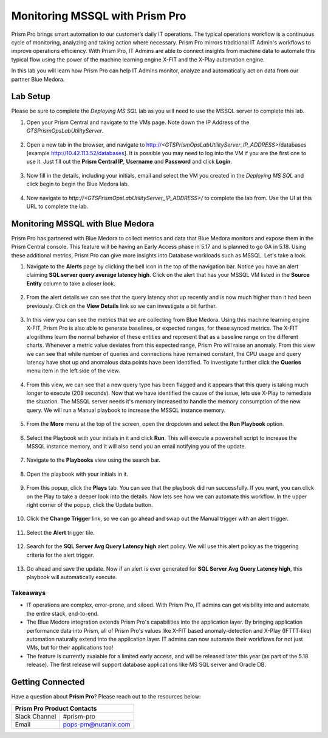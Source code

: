-------------------------------
Monitoring MSSQL with Prism Pro
-------------------------------

.. figure:: images/operationstriangle.png

Prism Pro brings smart automation to our customer’s daily IT operations. The typical operations workflow is a continuous cycle of monitoring, analyzing and taking action where necessary. Prism Pro mirrors traditional IT Admin's workflows to improve operations efficiency. With Prism Pro, IT Admins are able to connect insights from machine data to automate this typical flow using the power of the machine learning engine X-FIT and the X-Play automation engine.

In this lab you will learn how Prism Pro can help IT Admins monitor, analyze and automatically act on data from our partner Blue Medora.

Lab Setup
+++++++++

Please be sure to complete the `Deploying MS SQL` lab as you will need to use the MSSQL server to complete this lab.

#. Open your Prism Central and navigate to the VMs page. Note down the IP Address of the `GTSPrismOpsLabUtilityServer`.

   .. figure:: images/init1.png

#. Open a new tab in the browser, and navigate to http://`<GTSPrismOpsLabUtilityServer_IP_ADDRESS>`/databases [example http://10.42.113.52/databases]. It is possible you may need to log into the VM if you are the first one to use it. Just fill out the **Prism Central IP**, **Username** and **Password** and click **Login**.

   .. figure:: images/init2.png

#. Now fill in the details, including your initials, email and select the VM you created in the `Deploying MS SQL` and click begin to begin the Blue Medora lab.

   .. figure:: images/initbm.png

#. Now navigate to `http://<GTSPrismOpsLabUtilityServer_IP_ADDRESS>/` to complete the lab from. Use the UI at this URL to complete the lab.

   .. figure:: images/init3.png

Monitoring MSSQL with Blue Medora
+++++++++++++++++++++++++++++++++

Prism Pro has partnered with Blue Medora to collect metrics and data that Blue Medora monitors and expose them in the Prism Central console. This feature will be having an Early Access phase in 5.17 and is planned to go GA in 5.18. Using these additional metrics, Prism Pro can give more insights into Database workloads such as MSSQL. Let's take a look.

#. Navigate to the **Alerts** page by clicking the bell icon in the top of the navigation bar. Notice you have an alert claiming **SQL server query average latency high**. Click on the alert that has your MSSQL VM listed in the **Source Entity** column to take a closer look.

   .. figure:: images/bm1.png

#. From the alert details we can see that the query latency shot up recently and is now much higher than it had been previously. Click on the **View Details** link so we can investigate a bit further.

   .. figure:: images/bm2.png

#. In this view you can see the metrics that we are collecting from Blue Medora. Using this machine learning engine X-FIT, Prism Pro is also able to generate baselines, or expected ranges, for these synced metrics. The X-FIT alogrithms learn the normal behavior of these entities and represent that as a baseline range on the different charts. Whenever a metric value deviates from this expected range, Prism Pro will raise an anomaly. From this view we can see that while number of queries and connections have remained constant, the CPU usage and query latency have shot up and anomalous data points have been identified. To investigate further click the **Queries** menu item in the left side of the view.

   .. figure:: images/bm3.png

#. From this view, we can see that a new query type has been flagged and it appears that this query is taking much longer to execute (208 seconds). Now that we have identified the cause of the issue, lets use X-Play to remediate the situation. The MSSQL server needs it's memory increased to handle the memory consumption of the new query. We will run a Manual playbook to increase the MSSQL instance memory.

   .. figure:: images/bm4.png

#. From the **More** menu at the top of the screen, open the dropdown and select the **Run Playbook** option.

   .. figure:: images/bm5.png

#. Select the Playbook with your initials in it and click **Run**. This will execute a powershell script to increase the MSSQL instance memory, and it will also send you an email notifying you of the update.

   .. figure:: images/bm6.png

#. Navigate to the **Playbooks** view using the search bar.

   .. figure:: images/bm7.png

#. Open the playbook with your initials in it.

   .. figure:: images/bm9.png

#. From this popup, click the **Plays** tab. You can see that the playbook did run successfully. If you want, you can click on the Play to take a deeper look into the details. Now lets see how we can automate this workflow. In the upper right corner of the popup, click the Update button.

   .. figure:: images/bm10.png

#. Click the **Change Trigger** link, so we can go ahead and swap out the Manual trigger with an alert trigger.

   .. figure:: images/bm11.png

#. Select the **Alert** trigger tile.

   .. figure:: images/bm12.png

#. Search for the **SQL Server Avg Query Latency high** alert policy. We will use this alert policy as the triggering criteria for the alert trigger.

   .. figure:: images/bm13.png

#. Go ahead and save the update. Now if an alert is ever generated for **SQL Server Avg Query Latency high**, this playbook will automatically execute.

   .. figure:: images/bm14.png


Takeaways
.........

- IT operations are complex, error-prone, and siloed. With Prism Pro, IT admins can get visibility into and automate the entire stack, end-to-end.

- The Blue Medora integration extends Prism Pro's capabilities into the application layer. By bringing application performance data into Prism, all of Prism Pro's values like X-FIT based anomaly-detection and X-Play (IFTTT-like) automation naturally extend into the application layer. IT admins can now automate their workflows for not just VMs, but for their applications too!

- The feature is currently avaiable for a limited early access, and will be released later this year (as part of the 5.18 release). The first release will support database applications like MS SQL server and Oracle DB.

Getting Connected
+++++++++++++++++

Have a question about **Prism Pro**? Please reach out to the resources below:

+---------------------------------------------------------------------------------+
|  Prism Pro Product Contacts                                                     |
+================================+================================================+
|  Slack Channel                 |  #prism-pro                                    |
+--------------------------------+------------------------------------------------+
|  Email                         |  pops-pm@nutanix.com                           |
+--------------------------------+------------------------------------------------+
